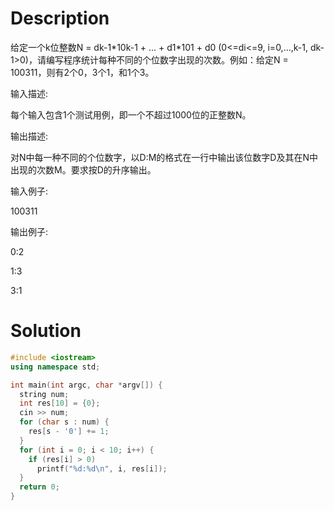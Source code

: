* Description
给定一个k位整数N = dk-1*10k-1 + ... + d1*101 + d0 (0<=di<=9, i=0,...,k-1, dk-1>0)，请编写程序统计每种不同的个位数字出现的次数。例如：给定N = 100311，则有2个0，3个1，和1个3。


输入描述:

每个输入包含1个测试用例，即一个不超过1000位的正整数N。



输出描述:

对N中每一种不同的个位数字，以D:M的格式在一行中输出该位数字D及其在N中出现的次数M。要求按D的升序输出。


输入例子:

100311


输出例子:

0:2

1:3

3:1
* Solution
#+BEGIN_SRC cpp
  #include <iostream>
  using namespace std;

  int main(int argc, char *argv[]) {
    string num;
    int res[10] = {0};
    cin >> num;
    for (char s : num) {
      res[s - '0'] += 1;
    }
    for (int i = 0; i < 10; i++) {
      if (res[i] > 0)
        printf("%d:%d\n", i, res[i]);
    }
    return 0;
  }
#+END_SRC

#+RESULTS:
